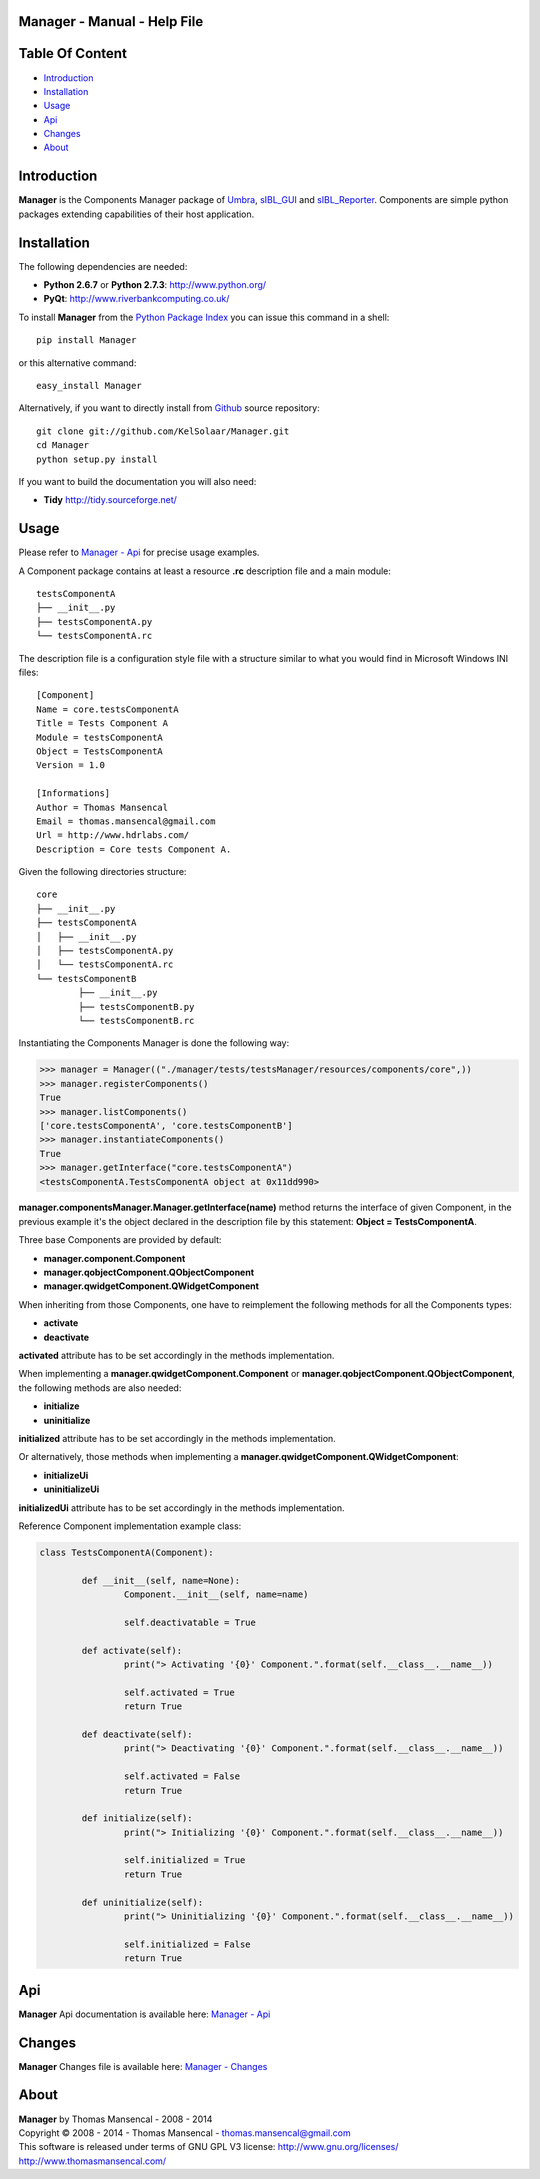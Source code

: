Manager - Manual - Help File
================================

.. raw:: html

    <br/>

Table Of Content
=================

.. .tocTree

-  `Introduction`_
-  `Installation`_
-  `Usage`_
-  `Api`_
-  `Changes`_
-  `About`_

.. raw:: html

    <br/>

.. .introduction

_`Introduction`
===============

**Manager** is the Components Manager package of `Umbra <https://github.com/KelSolaar/Umbra>`_, `sIBL_GUI <https://github.com/KelSolaar/sIBL_GUI>`_ and `sIBL_Reporter <https://github.com/KelSolaar/sIBL_Reporter>`_. Components are simple python packages extending capabilities of their host application.

.. raw:: html

    <br/>

.. .installation

_`Installation`
===============

The following dependencies are needed:

-  **Python 2.6.7** or **Python 2.7.3**: http://www.python.org/
-  **PyQt**: http://www.riverbankcomputing.co.uk/

To install **Manager** from the `Python Package Index <http://pypi.python.org/pypi/Manager>`_ you can issue this command in a shell::

	pip install Manager

or this alternative command::

	easy_install Manager

Alternatively, if you want to directly install from `Github <http://github.com/KelSolaar/Manager>`_ source repository::

	git clone git://github.com/KelSolaar/Manager.git
	cd Manager
	python setup.py install

If you want to build the documentation you will also need:

-  **Tidy** http://tidy.sourceforge.net/

.. raw:: html

    <br/>

.. .usage

_`Usage`
========

Please refer to `Manager - Api <http://thomasmansencal.com/Sharing/Manager/Support/Documentation/Api/index.html>`_ for precise usage examples.

A Component package contains at least a resource **.rc** description file and a main module::

	testsComponentA
	├── __init__.py
	├── testsComponentA.py
	└── testsComponentA.rc

The description file is a configuration style file with a structure similar to what you would find in Microsoft Windows INI files::

	[Component]
	Name = core.testsComponentA
	Title = Tests Component A
	Module = testsComponentA
	Object = TestsComponentA
	Version = 1.0

	[Informations]
	Author = Thomas Mansencal
	Email = thomas.mansencal@gmail.com
	Url = http://www.hdrlabs.com/
	Description = Core tests Component A.

Given the following directories structure::

	core
	├── __init__.py
	├── testsComponentA
	│   ├── __init__.py
	│   ├── testsComponentA.py
	│   └── testsComponentA.rc
	└── testsComponentB
		├── __init__.py
		├── testsComponentB.py
		└── testsComponentB.rc

Instantiating the Components Manager is done the following way:

.. code:: python

	>>> manager = Manager(("./manager/tests/testsManager/resources/components/core",))
	>>> manager.registerComponents()
	True
	>>> manager.listComponents()
	['core.testsComponentA', 'core.testsComponentB']
	>>> manager.instantiateComponents()
	True
	>>> manager.getInterface("core.testsComponentA")
	<testsComponentA.TestsComponentA object at 0x11dd990>

**manager.componentsManager.Manager.getInterface(name)** method returns the interface of given Component, in the previous example it's the object declared in the description file by this statement: **Object = TestsComponentA**.

Three base Components are provided by default:

-  **manager.component.Component**
-  **manager.qobjectComponent.QObjectComponent**
-  **manager.qwidgetComponent.QWidgetComponent**

When inheriting from those Components, one have to reimplement the following methods for all the Components types:

-  **activate**
-  **deactivate**

**activated** attribute has to be set accordingly in the methods implementation.

When implementing a **manager.qwidgetComponent.Component** or **manager.qobjectComponent.QObjectComponent**, the following methods are also needed:

-  **initialize**
-  **uninitialize**

**initialized** attribute has to be set accordingly in the methods implementation.

Or alternatively, those methods when implementing a **manager.qwidgetComponent.QWidgetComponent**:

-  **initializeUi**
-  **uninitializeUi**

**initializedUi** attribute has to be set accordingly in the methods implementation.

Reference Component implementation example class:

.. code:: python

	class TestsComponentA(Component):

		def __init__(self, name=None):
			Component.__init__(self, name=name)
			
			self.deactivatable = True

		def activate(self):
			print("> Activating '{0}' Component.".format(self.__class__.__name__))

			self.activated = True
			return True

		def deactivate(self):
			print("> Deactivating '{0}' Component.".format(self.__class__.__name__))

			self.activated = False
			return True

		def initialize(self):
			print("> Initializing '{0}' Component.".format(self.__class__.__name__))

			self.initialized = True
			return True

		def uninitialize(self):
			print("> Uninitializing '{0}' Component.".format(self.__class__.__name__))

			self.initialized = False
			return True

.. raw:: html

    <br/>

.. .api

_`Api`
======

**Manager** Api documentation is available here: `Manager - Api <http://thomasmansencal.com/Sharing/Manager/Support/Documentation/Api/index.html>`_

.. raw:: html

    <br/>

.. .changes

_`Changes`
==========

**Manager** Changes file is available here: `Manager - Changes <http://thomasmansencal.com/Sharing/Manager/Changes/Changes.html>`_

.. raw:: html

    <br/>

.. .about

_`About`
========

| **Manager** by Thomas Mansencal - 2008 - 2014
| Copyright © 2008 - 2014 - Thomas Mansencal - `thomas.mansencal@gmail.com <mailto:thomas.mansencal@gmail.com>`_
| This software is released under terms of GNU GPL V3 license: http://www.gnu.org/licenses/
| http://www.thomasmansencal.com/